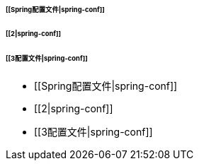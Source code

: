 ====== [[Spring配置文件|spring-conf]]
====== [[2|spring-conf]]
====== [[3配置文件|spring-conf]]

* [[Spring配置文件|spring-conf]]
* [[2|spring-conf]]
* [[3配置文件|spring-conf]]
